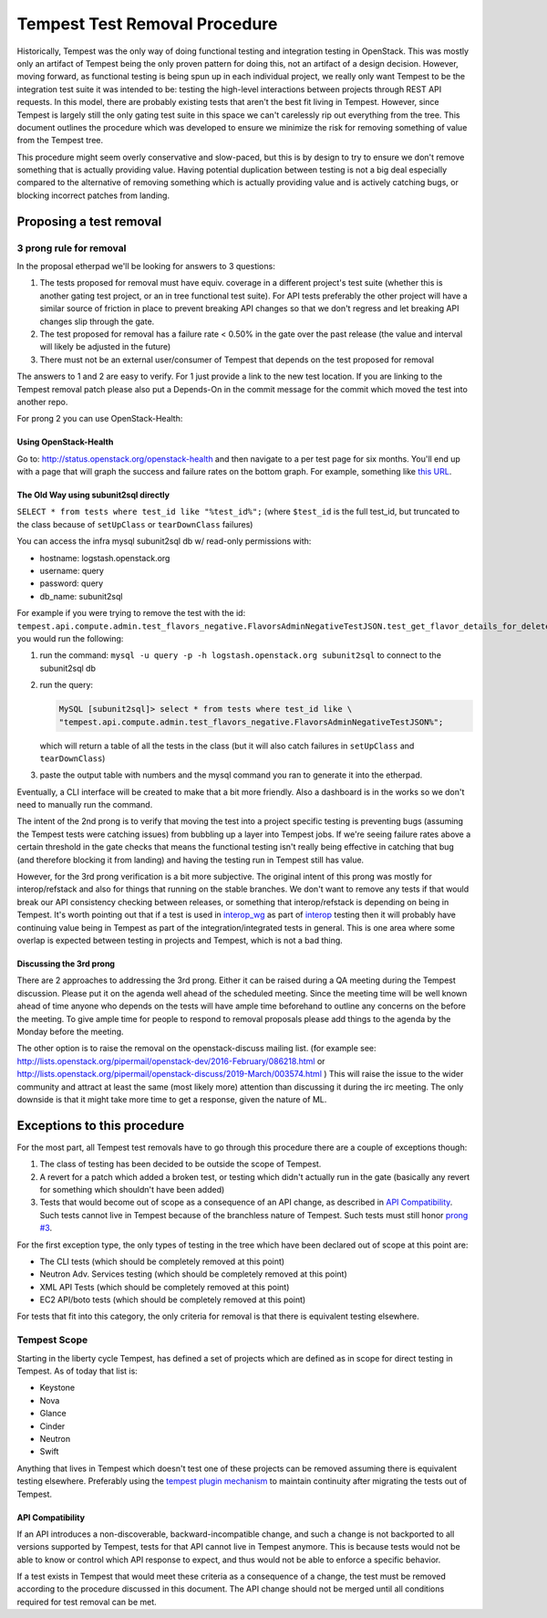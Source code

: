 .. _test-removal:

Tempest Test Removal Procedure
==============================

Historically, Tempest was the only way of doing functional testing and
integration testing in OpenStack. This was mostly only an artifact of Tempest
being the only proven pattern for doing this, not an artifact of a design
decision. However, moving forward, as functional testing is being spun up in
each individual project, we really only want Tempest to be the integration test
suite it was intended to be: testing the high-level interactions between
projects through REST API requests. In this model, there are probably existing
tests that aren't the best fit living in Tempest. However, since Tempest is
largely still the only gating test suite in this space we can't carelessly rip
out everything from the tree. This document outlines the procedure which was
developed to ensure we minimize the risk for removing something of value from
the Tempest tree.

This procedure might seem overly conservative and slow-paced, but this is by
design to try to ensure we don't remove something that is actually providing
value. Having potential duplication between testing is not a big deal
especially compared to the alternative of removing something which is actually
providing value and is actively catching bugs, or blocking incorrect patches
from landing.

Proposing a test removal
------------------------

3 prong rule for removal
^^^^^^^^^^^^^^^^^^^^^^^^

In the proposal etherpad we'll be looking for answers to 3 questions:

#. The tests proposed for removal must have equiv. coverage in a different
   project's test suite (whether this is another gating test project, or an in
   tree functional test suite). For API tests preferably the other project will
   have a similar source of friction in place to prevent breaking API changes
   so that we don't regress and let breaking API changes slip through the
   gate.
#. The test proposed for removal has a failure rate <  0.50% in the gate over
   the past release (the value and interval will likely be adjusted in the
   future)

   .. _`prong #3`:
#. There must not be an external user/consumer of Tempest
   that depends on the test proposed for removal

The answers to 1 and 2 are easy to verify. For 1 just provide a link to the new
test location. If you are linking to the Tempest removal patch please also put
a Depends-On in the commit message for the commit which moved the test into
another repo.

For prong 2 you can use OpenStack-Health:

Using OpenStack-Health
""""""""""""""""""""""

Go to: http://status.openstack.org/openstack-health and then navigate to a per
test page for six months. You'll end up with a page that will graph the success
and failure rates on the bottom graph. For example, something like `this URL`_.

.. _this URL: http://status.openstack.org/openstack-health/#/test/tempest.scenario.test_volume_boot_pattern.TestVolumeBootPatternV2.test_volume_boot_pattern?groupKey=project&resolutionKey=day&duration=P6M

The Old Way using subunit2sql directly
""""""""""""""""""""""""""""""""""""""

``SELECT * from tests where test_id like "%test_id%";``
(where ``$test_id`` is the full test_id, but truncated to the class because of
``setUpClass`` or ``tearDownClass`` failures)

You can access the infra mysql subunit2sql db w/ read-only permissions with:

* hostname: logstash.openstack.org
* username: query
* password: query
* db_name: subunit2sql

For example if you were trying to remove the test with the id:
``tempest.api.compute.admin.test_flavors_negative.FlavorsAdminNegativeTestJSON.test_get_flavor_details_for_deleted_flavor``
you would run the following:

#. run the command: ``mysql -u query -p -h logstash.openstack.org subunit2sql``
   to connect to the subunit2sql db
#. run the query:

   .. code-block:: console

       MySQL [subunit2sql]> select * from tests where test_id like \
       "tempest.api.compute.admin.test_flavors_negative.FlavorsAdminNegativeTestJSON%";

   which will return a table of all the tests in the class (but it will also
   catch failures in ``setUpClass`` and ``tearDownClass``)
#. paste the output table with numbers and the mysql command you ran to
   generate it into the etherpad.

Eventually, a CLI interface will be created to make that a bit more friendly.
Also a dashboard is in the works so we don't need to manually run the command.

The intent of the 2nd prong is to verify that moving the test into a project
specific testing is preventing bugs (assuming the Tempest tests were catching
issues) from bubbling up a layer into Tempest jobs. If we're seeing failure
rates above a certain threshold in the gate checks that means the functional
testing isn't really being effective in catching that bug (and therefore
blocking it from landing) and having the testing run in Tempest still has
value.

However, for the 3rd prong verification is a bit more subjective. The original
intent of this prong was mostly for interop/refstack and also for things that
running on the stable branches. We don't want to remove any tests if that
would break our API consistency checking between releases, or something that
interop/refstack is depending on being in Tempest. It's worth pointing out
that if a test is used in `interop_wg`_ as part of `interop`_ testing then it
will probably have continuing value being in Tempest as part of the
integration/integrated tests in general. This is one area where some overlap
is expected between testing in projects and Tempest, which is not a bad thing.

.. _interop_wg: https://docs.opendev.org/openinfra/interop/latest/
.. _interop: https://www.openstack.org/brand/interop

Discussing the 3rd prong
""""""""""""""""""""""""

There are 2 approaches to addressing the 3rd prong. Either it can be raised
during a QA meeting during the Tempest discussion. Please put it on the agenda
well ahead of the scheduled meeting. Since the meeting time will be well known
ahead of time anyone who depends on the tests will have ample time beforehand
to outline any concerns on the before the meeting. To give ample time for
people to respond to removal proposals please add things to the agenda by the
Monday before the meeting.

The other option is to raise the removal on the openstack-discuss mailing list.
(for example see: http://lists.openstack.org/pipermail/openstack-dev/2016-February/086218.html
or http://lists.openstack.org/pipermail/openstack-discuss/2019-March/003574.html )
This will raise the issue to the wider community and attract at least the same
(most likely more) attention than discussing it during the irc meeting. The
only downside is that it might take more time to get a response, given the
nature of ML.

Exceptions to this procedure
----------------------------

For the most part, all Tempest test removals have to go through this procedure
there are a couple of exceptions though:

#. The class of testing has been decided to be outside the scope of Tempest.
#. A revert for a patch which added a broken test, or testing which didn't
   actually run in the gate (basically any revert for something which
   shouldn't have been added)
#. Tests that would become out of scope as a consequence of an API change,
   as described in `API Compatibility`_.
   Such tests cannot live in Tempest because of the branchless nature of
   Tempest. Such tests must still honor `prong #3`_.

For the first exception type, the only types of testing in the tree which have been
declared out of scope at this point are:

* The CLI tests (which should be completely removed at this point)
* Neutron Adv. Services testing (which should be completely removed at this
  point)
* XML API Tests (which should be completely removed at this point)
* EC2 API/boto tests (which should be completely removed at this point)

For tests that fit into this category, the only criteria for removal is that
there is equivalent testing elsewhere.

Tempest Scope
^^^^^^^^^^^^^

Starting in the liberty cycle Tempest, has defined a set of projects which
are defined as in scope for direct testing in Tempest. As of today that list
is:

* Keystone
* Nova
* Glance
* Cinder
* Neutron
* Swift

Anything that lives in Tempest which doesn't test one of these projects can be
removed assuming there is equivalent testing elsewhere. Preferably using the
`tempest plugin mechanism`_
to maintain continuity after migrating the tests out of Tempest.

.. _tempest plugin mechanism: https://docs.openstack.org/tempest/latest/plugin.html

API Compatibility
"""""""""""""""""

If an API introduces a non-discoverable, backward-incompatible change, and
such a change is not backported to all versions supported by Tempest, tests for
that API cannot live in Tempest anymore.
This is because tests would not be able to know or control which API response
to expect, and thus would not be able to enforce a specific behavior.

If a test exists in Tempest that would meet these criteria as a consequence of a
change, the test must be removed according to the procedure discussed in
this document. The API change should not be merged until all conditions
required for test removal can be met.
